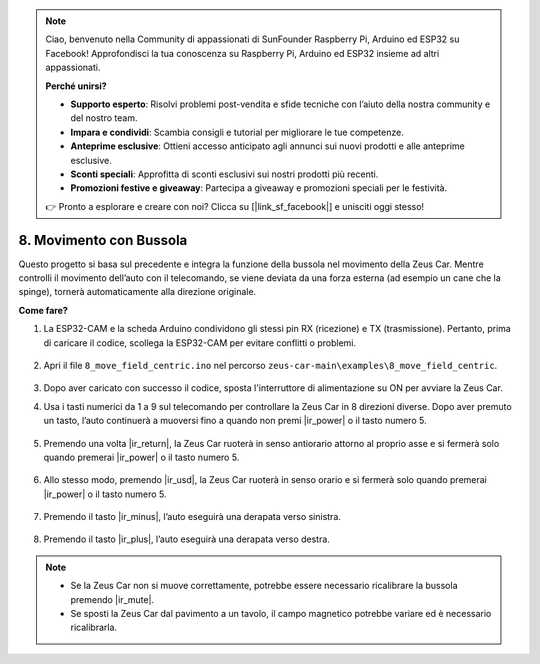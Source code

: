 .. note:: 

    Ciao, benvenuto nella Community di appassionati di SunFounder Raspberry Pi, Arduino ed ESP32 su Facebook! Approfondisci la tua conoscenza su Raspberry Pi, Arduino ed ESP32 insieme ad altri appassionati.

    **Perché unirsi?**

    - **Supporto esperto**: Risolvi problemi post-vendita e sfide tecniche con l’aiuto della nostra community e del nostro team.
    - **Impara e condividi**: Scambia consigli e tutorial per migliorare le tue competenze.
    - **Anteprime esclusive**: Ottieni accesso anticipato agli annunci sui nuovi prodotti e alle anteprime esclusive.
    - **Sconti speciali**: Approfitta di sconti esclusivi sui nostri prodotti più recenti.
    - **Promozioni festive e giveaway**: Partecipa a giveaway e promozioni speciali per le festività.

    👉 Pronto a esplorare e creare con noi? Clicca su [|link_sf_facebook|] e unisciti oggi stesso!

8. Movimento con Bussola
===============================


Questo progetto si basa sul precedente e integra la funzione della bussola nel movimento della Zeus Car. 
Mentre controlli il movimento dell’auto con il telecomando, se viene deviata da una forza esterna (ad esempio un cane che la spinge), tornerà automaticamente alla direzione originale.


**Come fare?**

#. La ESP32-CAM e la scheda Arduino condividono gli stessi pin RX (ricezione) e TX (trasmissione). Pertanto, prima di caricare il codice, scollega la ESP32-CAM per evitare conflitti o problemi.

    .. image:: img/unplug_cam.png
        :width: 400
        :align: center

#. Apri il file ``8_move_field_centric.ino`` nel percorso ``zeus-car-main\examples\8_move_field_centric``.

    .. raw:: html

        <iframe src=https://create.arduino.cc/editor/sunfounder01/a0ac96b3-47a9-4eab-8d8a-d1ca16c7fcda/preview?embed style="height:510px;width:100%;margin:10px 0" frameborder=0></iframe>

#. Dopo aver caricato con successo il codice, sposta l'interruttore di alimentazione su ON per avviare la Zeus Car.

#. Usa i tasti numerici da 1 a 9 sul telecomando per controllare la Zeus Car in 8 direzioni diverse. Dopo aver premuto un tasto, l’auto continuerà a muoversi fino a quando non premi |ir_power| o il tasto numero 5.

    .. image:: img/zeus_move.jpg
        :width: 600
        :align: center

#. Premendo una volta |ir_return|, la Zeus Car ruoterà in senso antiorario attorno al proprio asse e si fermerà solo quando premerai |ir_power| o il tasto numero 5.

    .. image:: img/zeus_turn_left.jpg
        :width: 600
        :align: center

#. Allo stesso modo, premendo |ir_usd|, la Zeus Car ruoterà in senso orario e si fermerà solo quando premerai |ir_power| o il tasto numero 5.

    .. image:: img/zeus_turn_right.jpg
        :width: 600
        :align: center

#. Premendo il tasto |ir_minus|, l’auto eseguirà una derapata verso sinistra.

    .. image:: img/zeus_drift_left.jpg
        :width: 600
        :align: center

#. Premendo il tasto |ir_plus|, l’auto eseguirà una derapata verso destra.

    .. image:: img/zeus_drift_right.jpg
        :width: 600
        :align: center


.. note::

    * Se la Zeus Car non si muove correttamente, potrebbe essere necessario ricalibrare la bussola premendo |ir_mute|.
    * Se sposti la Zeus Car dal pavimento a un tavolo, il campo magnetico potrebbe variare ed è necessario ricalibrarla.